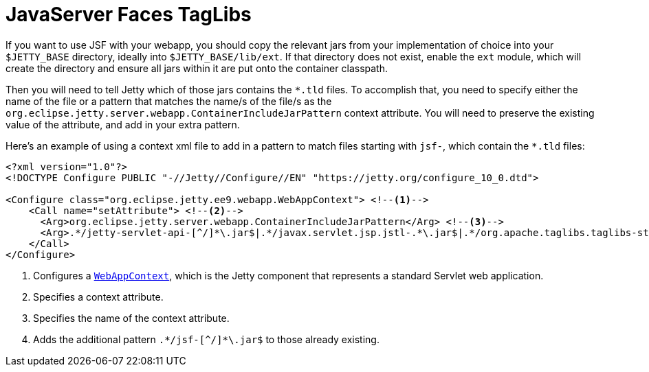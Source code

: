 //
// ========================================================================
// Copyright (c) 1995 Mort Bay Consulting Pty Ltd and others.
//
// This program and the accompanying materials are made available under the
// terms of the Eclipse Public License v. 2.0 which is available at
// https://www.eclipse.org/legal/epl-2.0, or the Apache License, Version 2.0
// which is available at https://www.apache.org/licenses/LICENSE-2.0.
//
// SPDX-License-Identifier: EPL-2.0 OR Apache-2.0
// ========================================================================
//

= JavaServer Faces TagLibs

If you want to use JSF with your webapp, you should copy the relevant jars from your implementation of choice into your `$JETTY_BASE` directory, ideally into `$JETTY_BASE/lib/ext`.
If that directory does not exist, enable the `ext` module, which will create the directory and ensure all jars within it are put onto the container classpath.


Then you will need to tell Jetty which of those jars contains the `+*.tld+` files.
To accomplish that, you need to specify either the name of the file or a pattern that matches the name/s of the file/s as the `org.eclipse.jetty.server.webapp.ContainerIncludeJarPattern` context attribute.
You will need to preserve the existing value of the attribute, and add in your extra pattern.

Here's an example of using a context xml file to add in a pattern to match files starting with `jsf-`, which contain the `+*.tld+` files:

[,xml]
----
<?xml version="1.0"?>
<!DOCTYPE Configure PUBLIC "-//Jetty//Configure//EN" "https://jetty.org/configure_10_0.dtd">

<Configure class="org.eclipse.jetty.ee9.webapp.WebAppContext"> <!--1-->
    <Call name="setAttribute"> <!--2-->
      <Arg>org.eclipse.jetty.server.webapp.ContainerIncludeJarPattern</Arg> <!--3-->
      <Arg>.*/jetty-servlet-api-[^/]*\.jar$|.*/javax.servlet.jsp.jstl-.*\.jar$|.*/org.apache.taglibs.taglibs-standard-impl-.*\.jar$|.*/jsf-[^/]*\.jar$</Arg> <!--4-->
    </Call>
</Configure>
----
<1> Configures a link:{javadoc-url}/org/eclipse/jetty/webapp/WebAppContext.html[`WebAppContext`], which is the Jetty component that represents a standard Servlet web application.
<2> Specifies a context attribute.
<3> Specifies the name of the context attribute.
<4> Adds the additional pattern `+.*/jsf-[^/]*\.jar$+` to those already existing.
